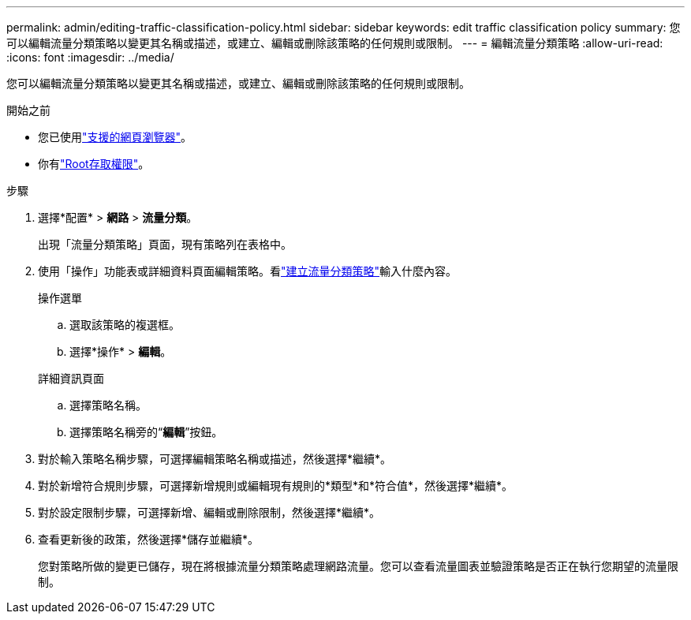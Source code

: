 ---
permalink: admin/editing-traffic-classification-policy.html 
sidebar: sidebar 
keywords: edit traffic classification policy 
summary: 您可以編輯流量分類策略以變更其名稱或描述，或建立、編輯或刪除該策略的任何規則或限制。 
---
= 編輯流量分類策略
:allow-uri-read: 
:icons: font
:imagesdir: ../media/


[role="lead"]
您可以編輯流量分類策略以變更其名稱或描述，或建立、編輯或刪除該策略的任何規則或限制。

.開始之前
* 您已使用link:../admin/web-browser-requirements.html["支援的網頁瀏覽器"]。
* 你有link:admin-group-permissions.html["Root存取權限"]。


.步驟
. 選擇*配置* > *網路* > *流量分類*。
+
出現「流量分類策略」頁面，現有策略列在表格中。

. 使用「操作」功能表或詳細資料頁面編輯策略。看link:../admin/creating-traffic-classification-policies.html["建立流量分類策略"]輸入什麼內容。
+
[role="tabbed-block"]
====
.操作選單
--
.. 選取該策略的複選框。
.. 選擇*操作* > *編輯*。


--
.詳細資訊頁面
--
.. 選擇策略名稱。
.. 選擇策略名稱旁的“*編輯*”按鈕。


--
====
. 對於輸入策略名稱步驟，可選擇編輯策略名稱或描述，然後選擇*繼續*。
. 對於新增符合規則步驟，可選擇新增規則或編輯現有規則的*類型*和*符合值*，然後選擇*繼續*。
. 對於設定限制步驟，可選擇新增、編輯或刪除限制，然後選擇*繼續*。
. 查看更新後的政策，然後選擇*儲存並繼續*。
+
您對策略所做的變更已儲存，現在將根據流量分類策略處理網路流量。您可以查看流量​​圖表並驗證策略是否正在執行您期望的流量限制。



